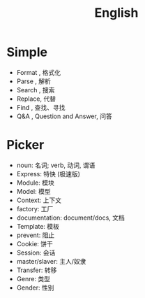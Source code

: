 #+TITLE: English


* Simple

- Format , 格式化
- Parse  , 解析
- Search , 搜索
- Replace, 代替
- Find   , 查找、寻找
- Q&A    , Question and Answer, 问答

* Picker

- noun: 名词; verb, 动词, 谓语
- Express: 特快 (极速版)
- Module: 模块
- Model: 模型
- Context: 上下文
- factory: 工厂
- documentation: document/docs, 文档
- Template: 模板
- prevent: 阻止
- Cookie: 饼干
- Session: 会话
- master/slaver: 主人/奴隶
- Transfer: 转移
- Genre: 类型
- Gender: 性别

